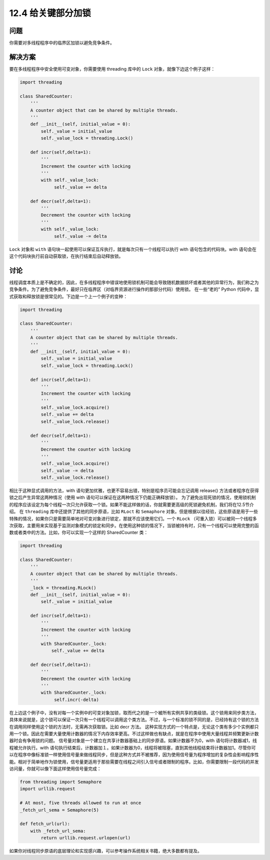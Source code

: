 ============================
12.4 给关键部分加锁
============================

----------
问题
----------

你需要对多线程程序中的临界区加锁以避免竞争条件。

----------
解决方案
----------
要在多线程程序中安全使用可变对象，你需要使用 threading 库中的 ``Lock`` 对象，就像下边这个例子这样：

.. code-block:: python

   import threading

   class SharedCounter:
       '''
       A counter object that can be shared by multiple threads.
       '''
       def __init__(self, initial_value = 0):
           self._value = initial_value
           self._value_lock = threading.Lock()

       def incr(self,delta=1):
           '''
           Increment the counter with locking
           '''
           with self._value_lock:
                self._value += delta

       def decr(self,delta=1):
           '''
           Decrement the counter with locking
           '''
           with self._value_lock:
                self._value -= delta

``Lock`` 对象和 ``with`` 语句块一起使用可以保证互斥执行，就是每次只有一个线程可以执行 with 语句包含的代码块。with 语句会在这个代码块执行前自动获取锁，在执行结束后自动释放锁。

----------
讨论
----------
线程调度本质上是不确定的，因此，在多线程程序中错误地使用锁机制可能会导致随机数据损坏或者其他的异常行为，我们称之为竞争条件。为了避免竞争条件，最好只在临界区（对临界资源进行操作的那部分代码）使用锁。
在一些“老的” Python 代码中，显式获取和释放锁是很常见的。下边是一个上一个例子的变种：

.. code-block:: python

   import threading

   class SharedCounter:
       '''
       A counter object that can be shared by multiple threads.
       '''
       def __init__(self, initial_value = 0):
           self._value = initial_value
           self._value_lock = threading.Lock()

       def incr(self,delta=1):
           '''
           Increment the counter with locking
           '''
           self._value_lock.acquire()
           self._value += delta
           self._value_lock.release()

       def decr(self,delta=1):
           '''
           Decrement the counter with locking
           '''
           self._value_lock.acquire()
           self._value -= delta
           self._value_lock.release()

相比于这种显式调用的方法，with 语句更加优雅，也更不容易出错，特别是程序员可能会忘记调用 release() 方法或者程序在获得锁之后产生异常这两种情况（使用 with 语句可以保证在这两种情况下仍能正确释放锁）。
为了避免出现死锁的情况，使用锁机制的程序应该设定为每个线程一次只允许获取一个锁。如果不能这样做的话，你就需要更高级的死锁避免机制，我们将在12.5节介绍。
在 ``threading`` 库中还提供了其他的同步原语，比如 ``RLoct`` 和 ``Semaphore`` 对象。但是根据以往经验，这些原语是用于一些特殊的情况，如果你只是需要简单地对可变对象进行锁定，那就不应该使用它们。一个 ``RLock`` （可重入锁）可以被同一个线程多次获取，主要用来实现基于监测对象模式的锁定和同步。在使用这种锁的情况下，当锁被持有时，只有一个线程可以使用完整的函数或者类中的方法。比如，你可以实现一个这样的 SharedCounter 类：

.. code-block:: python

   import threading

   class SharedCounter:
       '''
       A counter object that can be shared by multiple threads.
       '''
       _lock = threading.RLock()
       def __init__(self, initial_value = 0):
           self._value = initial_value

       def incr(self,delta=1):
           '''
           Increment the counter with locking
           '''
           with SharedCounter._lock:
               self._value += delta

       def decr(self,delta=1):
           '''
           Decrement the counter with locking
           '''
           with SharedCounter._lock:
                self.incr(-delta)

在上边这个例子中，没有对每一个实例中的可变对象加锁，取而代之的是一个被所有实例共享的类级锁。这个锁用来同步类方法，具体来说就是，这个锁可以保证一次只有一个线程可以调用这个类方法。不过，与一个标准的锁不同的是，已经持有这个锁的方法在调用同样使用这个锁的方法时，无需再次获取锁。比如 decr 方法。
这种实现方式的一个特点是，无论这个类有多少个实例都只用一个锁。因此在需要大量使用计数器的情况下内存效率更高。不过这样做也有缺点，就是在程序中使用大量线程并频繁更新计数器时会有争用锁的问题。
信号量对象是一个建立在共享计数器基础上的同步原语。如果计数器不为0，with 语句将计数器减1，线程被允许执行。with 语句执行结束后，计数器加１。如果计数器为0，线程将被阻塞，直到其他线程结束将计数器加1。尽管你可以在程序中像标准锁一样使用信号量来做线程同步，但是这种方式并不被推荐，因为使用信号量为程序增加的复杂性会影响程序性能。相对于简单地作为锁使用，信号量更适用于那些需要在线程之间引入信号或者限制的程序。比如，你需要限制一段代码的并发访问量，你就可以像下面这样使用信号量完成：

.. code-block:: python

   from threading import Semaphore
   import urllib.request

   # At most, five threads allowed to run at once
   _fetch_url_sema = Semaphore(5)

   def fetch_url(url):
       with _fetch_url_sema:
           return urllib.request.urlopen(url)

如果你对线程同步原语的底层理论和实现感兴趣，可以参考操作系统相关书籍，绝大多数都有提及。